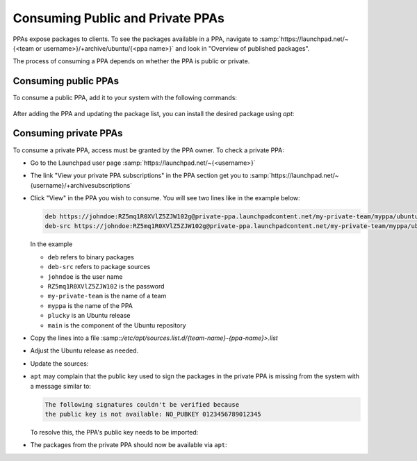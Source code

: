 .. SPDX-License-Identifier: CC-BY-SA-4.0

Consuming Public and Private PPAs
=================================

PPAs expose packages to clients. To see the packages available in a PPA, navigate to
:samp:`https://launchpad.net/~{<team or username>}/+archive/ubuntu/{<ppa name>}`
and look in "Overview of published packages".

The process of consuming a PPA depends on whether the PPA is public or private.

Consuming public PPAs
----------------------

To consume a public PPA, add it to your system with the following commands:

  .. prompt:: bash $ auto

    $ sudo add-apt-repository ppa:<team or username>/<ppa name>
    $ sudo apt update

After adding the PPA and updating the package list, you can install the desired package using
`apt`:

  .. prompt:: bash $ auto

    $ sudo apt install <package_name>

Consuming private PPAs
-----------------------

To consume a private PPA, access must be granted by the PPA owner. To check a private PPA:

* Go to the Launchpad user page :samp:`https://launchpad.net/~{<username>}`
* The link "View your private PPA subscriptions" in the PPA section get you
  to :samp:`https://launchpad.net/~{username}/+archivesubscriptions`
* Click "View" in the PPA you wish to consume.
  You will see two lines like in the example below:

  .. code:: text

      deb https://johndoe:RZ5mq1R0XVlZ5ZJW102g@private-ppa.launchpadcontent.net/my-private-team/myppa/ubuntu plucky main #Personal access of John Doe (johndoe) to My PPA
      deb-src https://johndoe:RZ5mq1R0XVlZ5ZJW102g@private-ppa.launchpadcontent.net/my-private-team/myppa/ubuntu plucky main #Personal access of John Doe (johndoe) to My PPA

  In the example

  * ``deb`` refers to binary packages
  * ``deb-src`` refers to package sources
  * ``johndoe`` is the user name
  * ``RZ5mq1R0XVlZ5ZJW102`` is the password
  * ``my-private-team`` is the name of a team
  * ``myppa`` is the name of the PPA
  * ``plucky`` is an Ubuntu release
  * ``main`` is the component of the Ubuntu repository

* Copy the lines into a file
  :samp::`/etc/apt/sources.list.d/{team-name}-{ppa-name}>.list`
* Adjust the Ubuntu release as needed.
* Update the sources:

  .. prompt:: bash $ auto

    $ sudo apt update

* ``apt`` may complain that the public key used to sign the packages in the
  private PPA is missing from the system with a message similar to:

  .. code:: text

    The following signatures couldn't be verified because
    the public key is not available: NO_PUBKEY 0123456789012345

  To resolve this, the PPA's public key needs to be imported:

  .. prompt:: bash $ auto

    $ gpg --keyserver keyserver.ubuntu.com --recv-keys 0123456789012345
    $ gpg --export 0123456789012345 > /etc/apt/trusted.gpg.d/<your-private-ppa>.gpg
    $ sudo apt-get update

* The packages from the private PPA should now be available via ``apt``:

  .. prompt:: bash $ auto

    $ sudo apt install <package_name>
